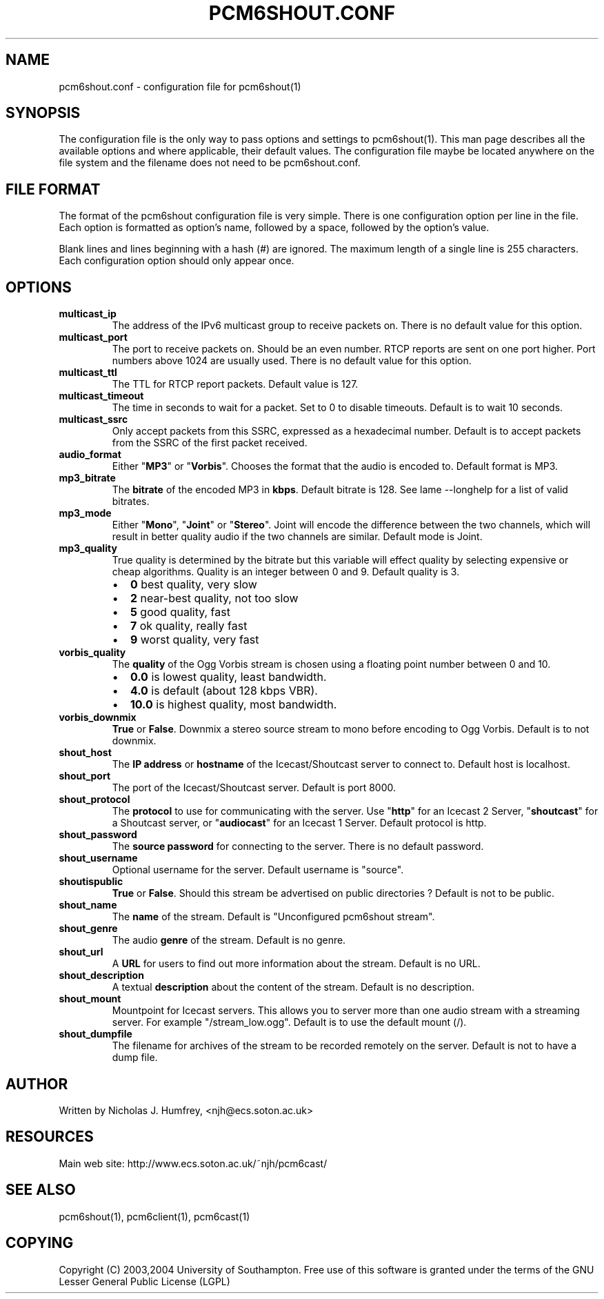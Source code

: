 .\" This manpage has been automatically generated by docbook2man 
.\" from a DocBook document.  This tool can be found at:
.\" <http://shell.ipoline.com/~elmert/comp/docbook2X/> 
.\" Please send any bug reports, improvements, comments, patches, 
.\" etc. to Steve Cheng <steve@ggi-project.org>.
.TH "PCM6SHOUT.CONF" "5" "19 May 2004" "" ""

.SH NAME
pcm6shout.conf \- configuration file for pcm6shout(1)
.SH SYNOPSIS
.PP
The configuration file is the only way to pass options and settings
to pcm6shout(1). This man page describes all the available options
and where applicable, their default values. The configuration file
maybe be located anywhere on the file system and the filename does
not need to be pcm6shout.conf.
.SH "FILE FORMAT"
.PP
The format of the pcm6shout configuration file is very simple. There is one
configuration option per line in the file. Each option is formatted as
option's name, followed by a space, followed by the option's value.
.PP
Blank lines and lines beginning with a hash (#) are ignored. The maximum
length of a single line is 255 characters. Each configuration option
should only appear once.
.SH "OPTIONS"
.TP
\fBmulticast_ip\fR
The address of the IPv6 multicast group to receive packets on.
There is no default value for this option.
.TP
\fBmulticast_port\fR
The port to receive packets on. Should be an even number. RTCP
reports are sent on one port higher. Port numbers above 1024 are
usually used. There is no default value for this option.
.TP
\fBmulticast_ttl\fR
The TTL for RTCP report packets. Default value is 127.
.TP
\fBmulticast_timeout\fR
The time in seconds to wait for a packet. Set to 0 to disable
timeouts. Default is to wait 10 seconds.
.TP
\fBmulticast_ssrc\fR
Only accept packets from this SSRC, expressed as a hexadecimal number.
Default is to accept packets from the SSRC of the first packet received.
.TP
\fBaudio_format\fR
Either "\fBMP3\fR" or "\fBVorbis\fR". Chooses the format that the audio is
encoded to. Default format is MP3.
.TP
\fBmp3_bitrate\fR
The \fBbitrate\fR of the encoded MP3 in \fBkbps\fR\&. Default bitrate is 128.
See lame --longhelp for a list of valid bitrates.
.TP
\fBmp3_mode\fR
Either "\fBMono\fR", "\fBJoint\fR" or "\fBStereo\fR". Joint will encode the difference
between the two channels, which will result in better quality audio
if the two channels are similar. Default mode is Joint.
.TP
\fBmp3_quality\fR
True quality is determined by the bitrate but this variable will effect
quality by selecting expensive or cheap algorithms.
Quality is an integer between 0 and 9. Default quality is 3.
.RS
.TP 0.2i
\(bu
\fB0\fR   best quality, very slow
.TP 0.2i
\(bu
\fB2\fR   near-best quality, not too slow
.TP 0.2i
\(bu
\fB5\fR   good quality, fast
.TP 0.2i
\(bu
\fB7\fR   ok quality, really fast
.TP 0.2i
\(bu
\fB9\fR   worst quality, very fast
.RE
.TP
\fBvorbis_quality\fR
The \fBquality\fR of the Ogg Vorbis stream is chosen using a
floating point number between 0 and 10.
.RS
.TP 0.2i
\(bu
\fB0.0\fR  is lowest quality, least bandwidth.
.TP 0.2i
\(bu
\fB4.0\fR  is default (about 128 kbps VBR).
.TP 0.2i
\(bu
\fB10.0\fR is highest quality, most bandwidth.
.RE
.TP
\fBvorbis_downmix\fR
\fBTrue\fR or \fBFalse\fR\&. Downmix a stereo source stream to mono before
encoding to Ogg Vorbis. Default is to not downmix.
.TP
\fBshout_host\fR
The \fBIP address\fR or \fBhostname\fR of the Icecast/Shoutcast server to connect to.
Default host is localhost.
.TP
\fBshout_port\fR
The port of the Icecast/Shoutcast server. Default is port 8000.
.TP
\fBshout_protocol\fR
The \fBprotocol\fR to use for communicating with the server. Use "\fBhttp\fR" for
an Icecast 2 Server, "\fBshoutcast\fR" for a Shoutcast server, or "\fBaudiocast\fR"
for an Icecast 1 Server. Default protocol is http.
.TP
\fBshout_password\fR
The \fBsource password\fR for connecting to the server.
There is no default password.
.TP
\fBshout_username\fR
Optional username for the server. Default username is "source".
.TP
\fBshoutispublic\fR
\fBTrue\fR or \fBFalse\fR\&. Should this stream be advertised on public directories ?
Default is not to be public.
.TP
\fBshout_name\fR
The \fBname\fR of the stream. Default is "Unconfigured pcm6shout stream".
.TP
\fBshout_genre\fR
The audio \fBgenre\fR of the stream. Default is no genre.
.TP
\fBshout_url\fR
A \fBURL\fR for users to find out more information about the stream.
Default is no URL.
.TP
\fBshout_description\fR
A textual \fBdescription\fR about the content of the stream.
Default is no description.
.TP
\fBshout_mount\fR
Mountpoint for Icecast servers. This allows you to server more than one
audio stream with a streaming server. For example "/stream_low.ogg".
Default is to use the default mount (/).
.TP
\fBshout_dumpfile\fR
The filename for archives of the stream to be recorded remotely on
the server. Default is not to have a dump file.
.SH "AUTHOR"
.PP
Written by Nicholas J. Humfrey, <njh@ecs.soton.ac.uk>
.SH "RESOURCES"
.PP
Main web site: http://www.ecs.soton.ac.uk/~njh/pcm6cast/
.SH "SEE ALSO"
.PP
pcm6shout(1), pcm6client(1), pcm6cast(1)
.SH "COPYING"
.PP
Copyright (C) 2003,2004 University of Southampton. Free use of this software is
granted under the terms of the GNU Lesser General Public License (LGPL)
